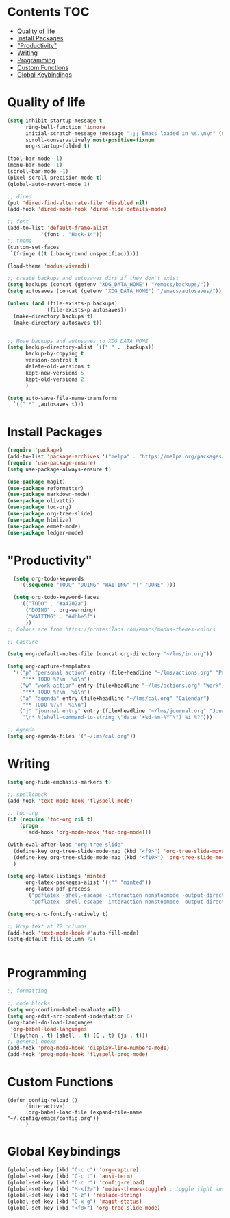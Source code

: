 * Lawrence Logoh's emacs config                                   :noexport:
* Contents                                                        :TOC:
- [[#quality-of-life][Quality of life]]
- [[#install-packages][Install Packages]]
- [[#productivity]["Productivity"]]
- [[#writing][Writing]]
- [[#programming][Programming]]
- [[#custom-functions][Custom Functions]]
- [[#global-keybindings][Global Keybindings]]

* Quality of life
#+begin_src emacs-lisp
(setq inhibit-startup-message t
      ring-bell-function 'ignore
      initial-scratch-message (message ";;; Emacs loaded in %s.\n\n" (emacs-init-time))
      scroll-conservatively most-positive-fixnum
      org-startup-folded t)

(tool-bar-mode -1)
(menu-bar-mode -1)
(scroll-bar-mode -1)
(pixel-scroll-precision-mode t)
(global-auto-revert-mode 1)

;; dired
(put 'dired-find-alternate-file 'disabled nil)
(add-hook 'dired-mode-hook 'dired-hide-details-mode)

;; font
(add-to-list 'default-frame-alist
	       '(font . "Hack-14"))
;; theme
(custom-set-faces
 `(fringe ((t (:background unspecified)))))

(load-theme 'modus-vivendi)

;; create backups and autosaves dirs if they don't exist
(setq backups (concat (getenv "XDG_DATA_HOME") "/emacs/backups/"))
(setq autosaves (concat (getenv "XDG_DATA_HOME") "/emacs/autosaves/"))

(unless (and (file-exists-p backups)
             (file-exists-p autosaves))
  (make-directory backups t)
  (make-directory autosaves t))


;; Move backups and autosaves to XDG_DATA_HOME
(setq backup-directory-alist `(("." . ,backups))
      backup-by-copying t    
      version-control t      
      delete-old-versions t  
      kept-new-versions 5   
      kept-old-versions 2    
      )

(setq auto-save-file-name-transforms
  `((".*" ,autosaves t)))

#+end_src
* Install Packages
#+begin_src emacs-lisp
(require 'package)
(add-to-list 'package-archives '("melpa" . "https://melpa.org/packages/"))
(require 'use-package-ensure)
(setq use-package-always-ensure t)

(use-package magit)
(use-package reformatter)
(use-package markdown-mode)
(use-package olivetti)
(use-package toc-org)
(use-package org-tree-slide)
(use-package htmlize)
(use-package emmet-mode)
(use-package ledger-mode)

#+end_src

* "Productivity"
#+begin_src emacs-lisp
    (setq org-todo-keywords
	  '((sequence "TODO" "DOING" "WAITING" "|" "DONE" )))

    (setq org-todo-keyword-faces
	  '(("TODO" . "#a4202a")
	    ("DOING" . org-warning)
	    ("WAITING" . "#dbbe5f")
	    ))
  ;; Colors are from https://protesilaos.com/emacs/modus-themes-colors

  ;; Capture

  (setq org-default-notes-file (concat org-directory "~/lms/in.org"))

  (setq org-capture-templates
	'(("p" "personal action" entry (file+headline "~/lms/actions.org" "Personal")
	   "*** TODO %?\n  %i\n")
	  ("w" "work action" entry (file+headline "~/lms/actions.org" "Work")
	   "*** TODO %?\n  %i\n")
	  ("a" "agenda" entry (file+headline "~/lms/cal.org" "Calendar")
	   "** TODO %?\n  %i\n")
	  ("j" "journal entry" entry (file+headline "~/lms/journal.org" "Journal")
	   "\n* %(shell-command-to-string \"date '+%d-%m-%Y'\") %i %?")))

  ;; Agenda
  (setq org-agenda-files '("~/lms/cal.org"))

#+end_src

* Writing
#+begin_src emacs-lisp
(setq org-hide-emphasis-markers t)

;; spellcheck
(add-hook 'text-mode-hook 'flyspell-mode)

;; toc-org
(if (require 'toc-org nil t)
    (progn
      (add-hook 'org-mode-hook 'toc-org-mode)))

(with-eval-after-load "org-tree-slide"
  (define-key org-tree-slide-mode-map (kbd "<f9>") 'org-tree-slide-move-previous-tree)
  (define-key org-tree-slide-mode-map (kbd "<f10>") 'org-tree-slide-move-next-tree)
  )

(setq org-latex-listings 'minted
      org-latex-packages-alist '(("" "minted"))
      org-latex-pdf-process
      '("pdflatex -shell-escape -interaction nonstopmode -output-directory %o %f"
        "pdflatex -shell-escape -interaction nonstopmode -output-directory %o %f"))

(setq org-src-fontify-natively t)

;; Wrap text at 72 columns
(add-hook 'text-mode-hook #'auto-fill-mode)
(setq-default fill-column 72)


#+end_src

* Programming
#+begin_src emacs-lisp
;; formatting

;; code blocks
(setq org-confirm-babel-evaluate nil)
(setq org-edit-src-content-indentation 0)
(org-babel-do-load-languages
 'org-babel-load-languages
 '((python . t) (shell . t) (C . t) (js . t)))
;; general hooks
(add-hook 'prog-mode-hook 'display-line-numbers-mode)
(add-hook 'prog-mode-hook 'flyspell-prog-mode)
#+end_src

* Custom Functions
#+begin_src elisp
(defun config-reload ()
      (interactive)
      (org-babel-load-file (expand-file-name "~/.config/emacs/config.org"))
      ) 
#+end_src

* Global Keybindings
#+begin_src emacs-lisp
(global-set-key (kbd "C-c c") 'org-capture)
(global-set-key (kbd "C-c t") 'ansi-term)
(global-set-key (kbd "C-c r") 'config-reload)
(global-set-key (kbd "M-<f2>") 'modus-themes-toggle) ; toggle light and dark modus themes
(global-set-key (kbd "C-z") 'replace-string)
(global-set-key (kbd "C-x g") 'magit-status)
(global-set-key (kbd "<f8>") 'org-tree-slide-mode)

#+end_src
